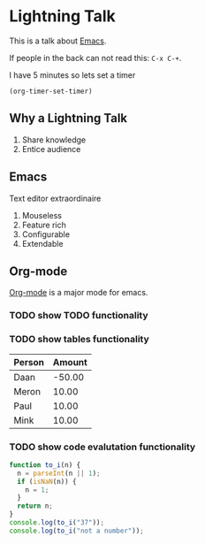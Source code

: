 #+title Lightning Emacs
#+author Daan van Berkel

* Lightning Talk
This is a talk about [[http://en.wikipedia.org/wiki/Emacs][Emacs]].

If people in the back can not read this: =C-x C-+=.

I have 5 minutes so lets set a timer

#+BEGIN_SRC elisp :results silent
(org-timer-set-timer)
#+END_SRC

** Why a Lightning Talk
1. Share knowledge
2. Entice audience
** Emacs
Text editor extraordinaire

1. Mouseless
2. Feature rich
3. Configurable
4. Extendable
** Org-mode
[[http://orgmode.org/][Org-mode]] is a major mode for emacs.

*** TODO show TODO functionality
*** TODO show tables functionality

| Person | Amount |
|--------+--------|
| Daan   | -50.00 |
| Meron  |  10.00 |
| Paul   |  10.00 |
| Mink   |  10.00 |
*** TODO show code evalutation functionality

#+BEGIN_SRC js
function to_i(n) {
  n = parseInt(n || 1);
  if (isNaN(n)) {
    n = 1;
  }
  return n;
}
console.log(to_i("37"));
console.log(to_i("not a number"));
#+END_SRC

#+RESULTS:
: 37
: 1
: undefined
